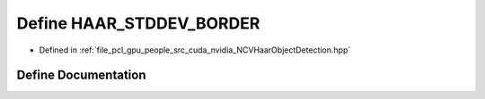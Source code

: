 .. _exhale_define__n_c_v_haar_object_detection_8hpp_1a43c1886a2c1e04cbde7e7bbd51de1dce:

Define HAAR_STDDEV_BORDER
=========================

- Defined in :ref:`file_pcl_gpu_people_src_cuda_nvidia_NCVHaarObjectDetection.hpp`


Define Documentation
--------------------


.. doxygendefine:: HAAR_STDDEV_BORDER
